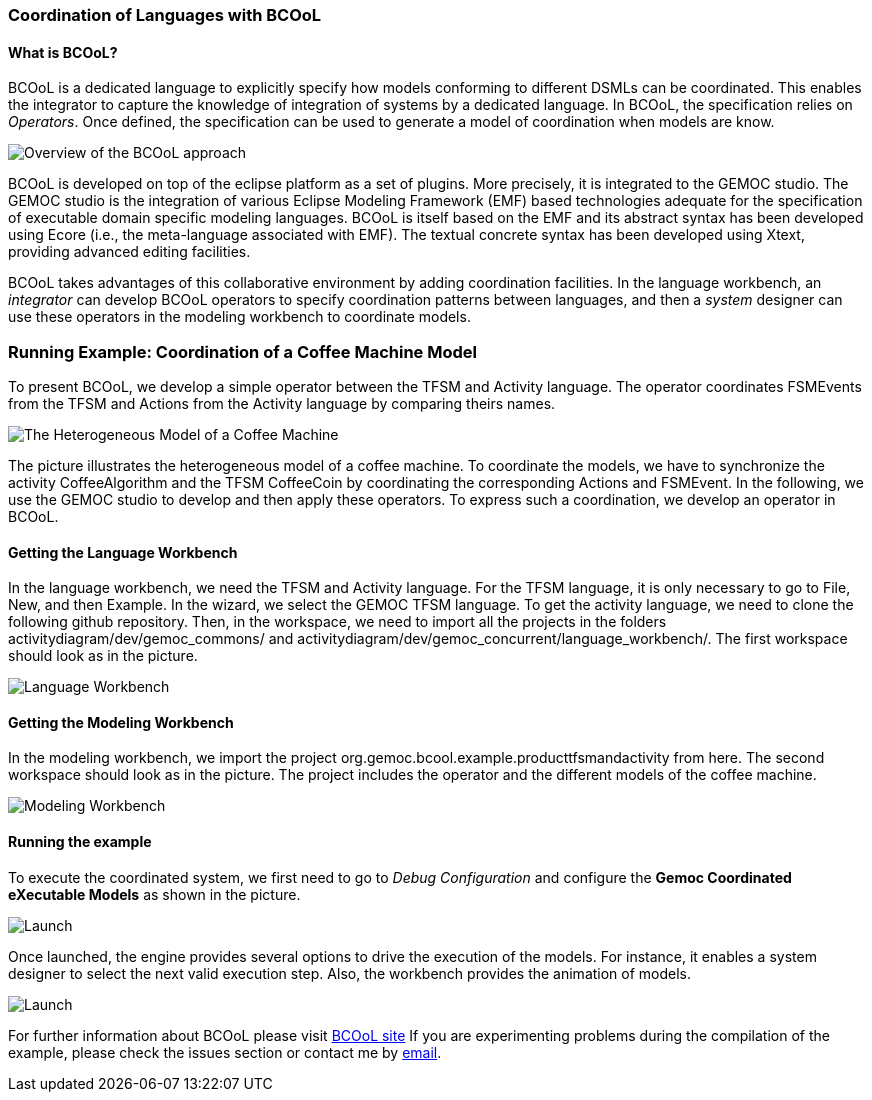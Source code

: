 [[composing-languages-with-bcool-section]]
=== Coordination of Languages with BCOoL
==== What is ((BCOoL))?
((BCOoL)) is a dedicated language to explicitly specify how models conforming to different DSMLs can be coordinated. This enables the integrator to capture the knowledge of integration of systems by a dedicated language. In BCOoL, the specification relies on _Operators_. Once defined, the specification can be used to generate a model of coordination when models are know.

image::http://timesquare.inria.fr/BCOoL/images/bcoolapr.jpg[Overview of the BCOoL approach]

((BCOoL)) is developed on top of the eclipse platform as a set of plugins. More precisely, it is integrated to the GEMOC studio. The GEMOC studio is the integration of various Eclipse Modeling Framework (EMF) based technologies adequate for the specification of executable domain specific modeling languages. BCOoL is itself based on the EMF and its abstract syntax has been developed using Ecore (i.e., the meta-language associated with EMF). The textual concrete syntax has been developed using Xtext, providing advanced editing facilities. 

BCOoL takes advantages of this collaborative environment by adding coordination facilities. In the language workbench, an _integrator_ can develop BCOoL operators to specify coordination patterns between languages, and then a _system_ designer can use these operators in the modeling workbench to coordinate models.


=== Running Example: Coordination of a Coffee Machine Model
To present BCOoL, we develop a simple operator between the TFSM and Activity language. The operator coordinates FSMEvents from the TFSM and Actions from the Activity language by comparing theirs names. 

image::http://timesquare.inria.fr/BCOoL/images/coffeemachine.png[The Heterogeneous Model of a Coffee Machine ] 
The picture illustrates the heterogeneous model of a coffee machine. To coordinate the models, we have to synchronize the activity CoffeeAlgorithm and the TFSM CoffeeCoin by coordinating the corresponding Actions and FSMEvent. In the following, we use the GEMOC studio to develop and then apply these operators. To express such a coordination, we develop an operator in BCOoL. 

==== Getting the Language Workbench
In the language workbench, we need the TFSM and Activity language. For the TFSM language, it is only necessary to go to File, New, and then Example. In the wizard, we select the GEMOC TFSM language. To get the activity language, we need to clone the following github repository. Then, in the workspace, we need to import all the projects in the folders activitydiagram/dev/gemoc_commons/ and activitydiagram/dev/gemoc_concurrent/language_workbench/. The first workspace should look as in the picture. 

image::http://timesquare.inria.fr/BCOoL/images/coffeemachine0.jpg[Language Workbench]

==== Getting the Modeling Workbench
In the modeling workbench, we import the project org.gemoc.bcool.example.producttfsmandactivity from here. The second workspace should look as in the picture. The project includes the operator and the different models of the coffee machine. 

image::http://timesquare.inria.fr/BCOoL/images/coffeemachine1.jpg[Modeling Workbench]

==== Running the example
To execute the coordinated system, we first need to go to _Debug Configuration_ and configure the *Gemoc Coordinated eXecutable Models* as shown in the picture. 

image::http://timesquare.inria.fr/BCOoL/images/coffeemachine2.jpg[Launch]

Once launched, the engine provides several options to drive the execution of the models. For instance, it enables a system designer to select the next valid execution step. Also, the workbench provides the animation of models. 

image::http://timesquare.inria.fr/BCOoL/images/coffeemachine3.jpg[Launch]

For further information about BCOoL please visit http://timesquare.inria.fr/BCOoL[BCOoL site] 
If you are experimenting problems during the compilation of the example, please check the issues section or contact me by mailto:matias.vara_larsen@inria.fr[email].